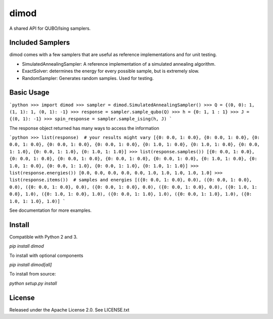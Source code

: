 dimod
=====

.. image:: https://travis-ci.org/dwavesystems/dimod.svg?branch=master

.. image:: https://ci.appveyor.com/api/projects/status/kfhg35q12fa0lux8?svg=true

.. image:: https://coveralls.io/repos/github/dwavesystems/dimod/badge.svg?branch=master


A shared API for QUBO/Ising samplers.

Included Samplers
-----------------

dimod comes with a few samplers that are useful as reference implementations and for unit testing.

* SimulatedAnnealingSampler: A reference implementation of a simulated annealing algorithm.
* ExactSolver: determines the energy for every possible sample, but is extremely slow.
* RandomSampler: Generates random samples. Used for testing.

Basic Usage
-----------

```python
>>> import dimod
>>> sampler = dimod.SimulatedAnnealingSampler()
>>> Q = {(0, 0): 1, (1, 1): 1, (0, 1): -1}
>>> response = sampler.sample_qubo(Q)
>>> h = {0: 1, 1 : 1}
>>> J = {(0, 1): -1}
>>> spin_response = sampler.sample_ising(h, J)
```

The response object returned has many ways to access the information

```python
>>> list(response)  # your results might vary
[{0: 0.0, 1: 0.0}, {0: 0.0, 1: 0.0}, {0: 0.0, 1: 0.0}, {0: 0.0, 1: 0.0}, {0: 0.0, 1: 0.0}, {0: 1.0, 1: 0.0}, {0: 1.0, 1: 0.0}, {0: 0.0, 1: 1.0}, {0: 0.0, 1: 1.0}, {0: 1.0, 1: 1.0}]
>>> list(response.samples())
[{0: 0.0, 1: 0.0}, {0: 0.0, 1: 0.0}, {0: 0.0, 1: 0.0}, {0: 0.0, 1: 0.0}, {0: 0.0, 1: 0.0}, {0: 1.0, 1: 0.0}, {0: 1.0, 1: 0.0}, {0: 0.0, 1: 1.0}, {0: 0.0, 1: 1.0}, {0: 1.0, 1: 1.0}]
>>> list(response.energies())
[0.0, 0.0, 0.0, 0.0, 0.0, 1.0, 1.0, 1.0, 1.0, 1.0]
>>> list(response.items())  # samples and energies
[({0: 0.0, 1: 0.0}, 0.0), ({0: 0.0, 1: 0.0}, 0.0), ({0: 0.0, 1: 0.0}, 0.0), ({0: 0.0, 1: 0.0}, 0.0), ({0: 0.0, 1: 0.0}, 0.0), ({0: 1.0, 1: 0.0}, 1.0), ({0: 1.0, 1: 0.0}, 1.0), ({0: 0.0, 1: 1.0}, 1.0), ({0: 0.0, 1: 1.0}, 1.0), ({0: 1.0, 1: 1.0}, 1.0)]
```

See documentation for more examples.

Install
-------

Compatible with Python 2 and 3.

`pip install dimod`

To install with optional components

`pip install dimod[all]`

To install from source:

`python setup.py install`

License
-------

Released under the Apache License 2.0. See LICENSE.txt


